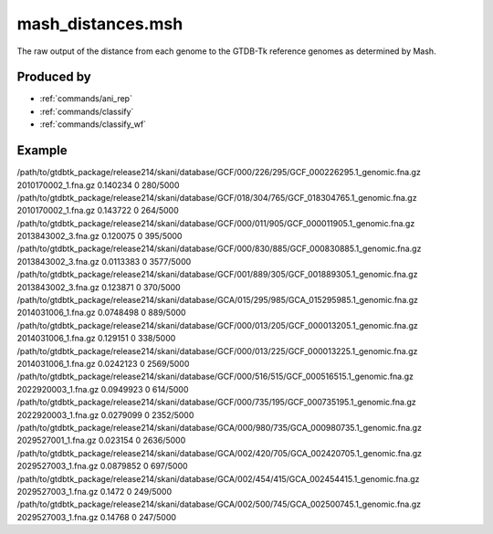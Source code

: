 .. _files/mash_distances.msh:

mash_distances.msh
==================

The raw output of the distance from each genome to the GTDB-Tk reference genomes as determined by Mash.

Produced by
-----------
* :ref:`commands/ani_rep`
* :ref:`commands/classify`
* :ref:`commands/classify_wf`

Example
-------

.. code-block:: text

/path/to/gtdbtk_package/release214/skani/database/GCF/000/226/295/GCF_000226295.1_genomic.fna.gz       2010170002_1.fna.gz     0.140234        0       280/5000
/path/to/gtdbtk_package/release214/skani/database/GCF/018/304/765/GCF_018304765.1_genomic.fna.gz       2010170002_1.fna.gz     0.143722        0       264/5000
/path/to/gtdbtk_package/release214/skani/database/GCF/000/011/905/GCF_000011905.1_genomic.fna.gz       2013843002_3.fna.gz     0.120075        0       395/5000
/path/to/gtdbtk_package/release214/skani/database/GCF/000/830/885/GCF_000830885.1_genomic.fna.gz       2013843002_3.fna.gz     0.0113383       0       3577/5000
/path/to/gtdbtk_package/release214/skani/database/GCF/001/889/305/GCF_001889305.1_genomic.fna.gz       2013843002_3.fna.gz     0.123871        0       370/5000
/path/to/gtdbtk_package/release214/skani/database/GCA/015/295/985/GCA_015295985.1_genomic.fna.gz       2014031006_1.fna.gz     0.0748498       0       889/5000
/path/to/gtdbtk_package/release214/skani/database/GCF/000/013/205/GCF_000013205.1_genomic.fna.gz       2014031006_1.fna.gz     0.129151        0       338/5000
/path/to/gtdbtk_package/release214/skani/database/GCF/000/013/225/GCF_000013225.1_genomic.fna.gz       2014031006_1.fna.gz     0.0242123       0       2569/5000
/path/to/gtdbtk_package/release214/skani/database/GCF/000/516/515/GCF_000516515.1_genomic.fna.gz       2022920003_1.fna.gz     0.0949923       0       614/5000
/path/to/gtdbtk_package/release214/skani/database/GCF/000/735/195/GCF_000735195.1_genomic.fna.gz       2022920003_1.fna.gz     0.0279099       0       2352/5000
/path/to/gtdbtk_package/release214/skani/database/GCA/000/980/735/GCA_000980735.1_genomic.fna.gz       2029527001_1.fna.gz     0.023154        0       2636/5000
/path/to/gtdbtk_package/release214/skani/database/GCA/002/420/705/GCA_002420705.1_genomic.fna.gz       2029527003_1.fna.gz     0.0879852       0       697/5000
/path/to/gtdbtk_package/release214/skani/database/GCA/002/454/415/GCA_002454415.1_genomic.fna.gz       2029527003_1.fna.gz     0.1472  0       249/5000
/path/to/gtdbtk_package/release214/skani/database/GCA/002/500/745/GCA_002500745.1_genomic.fna.gz       2029527003_1.fna.gz     0.14768 0       247/5000

